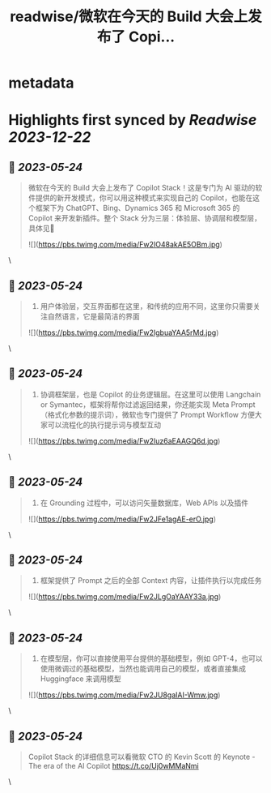 :PROPERTIES:
:title: readwise/微软在今天的 Build 大会上发布了 Copi...
:END:


* metadata
:PROPERTIES:
:author: [[indigo11 on Twitter]]
:full-title: "微软在今天的 Build 大会上发布了 Copi..."
:category: [[tweets]]
:url: https://twitter.com/indigo11/status/1661135309982281728
:image-url: https://pbs.twimg.com/profile_images/1521250220067098624/ZhlFfRWZ.png
:END:

* Highlights first synced by [[Readwise]] [[2023-12-22]]
** 📌 [[2023-05-24]]
#+BEGIN_QUOTE
微软在今天的 Build 大会上发布了 Copilot Stack！这是专门为 AI 驱动的软件提供的新开发模式，你可以用这种模式来实现自己的 Copilot，也能在这个框架下为 ChatGPT、Bing、Dynamics 365 和 Microsoft 365 的 Copilot 来开发新插件。整个 Stack 分为三层：体验层、协调层和模型层，具体见🧵 

![](https://pbs.twimg.com/media/Fw2IO48akAE5OBm.jpg) 
#+END_QUOTE\
** 📌 [[2023-05-24]]
#+BEGIN_QUOTE
1. 用户体验层，交互界面都在这里，和传统的应用不同，这里你只需要关注自然语言，它是最简洁的界面 

![](https://pbs.twimg.com/media/Fw2IgbuaYAA5rMd.jpg) 
#+END_QUOTE\
** 📌 [[2023-05-24]]
#+BEGIN_QUOTE
2. 协调框架层，也是 Copilot 的业务逻辑层。在这里可以使用 Langchain or Symantec，框架将帮你过滤返回结果，你还能实现 Meta Prompt（格式化参数的提示词），微软也专门提供了 Prompt Workflow 方便大家可以流程化的执行提示词与模型互动 

![](https://pbs.twimg.com/media/Fw2Iuz6aEAAGQ6d.jpg) 
#+END_QUOTE\
** 📌 [[2023-05-24]]
#+BEGIN_QUOTE
3. 在 Grounding 过程中，可以访问矢量数据库，Web APIs 以及插件 

![](https://pbs.twimg.com/media/Fw2JFe1agAE-erO.jpg) 
#+END_QUOTE\
** 📌 [[2023-05-24]]
#+BEGIN_QUOTE
4. 框架提供了 Prompt 之后的全部 Context 内容，让插件执行以完成任务 

![](https://pbs.twimg.com/media/Fw2JLgOaYAAY33a.jpg) 
#+END_QUOTE\
** 📌 [[2023-05-24]]
#+BEGIN_QUOTE
5. 在模型层，你可以直接使用平台提供的基础模型，例如 GPT-4，也可以使用微调过的基础模型，当然也能调用自己的模型，或者直接集成 Huggingface 来调用模型 

![](https://pbs.twimg.com/media/Fw2JU8gaIAI-Wmw.jpg) 
#+END_QUOTE\
** 📌 [[2023-05-24]]
#+BEGIN_QUOTE
Copilot Stack 的详细信息可以看微软 CTO 的 Kevin Scott 的 Keynote - The era of the AI Copilot
https://t.co/Uj0wMMaNmi 
#+END_QUOTE\